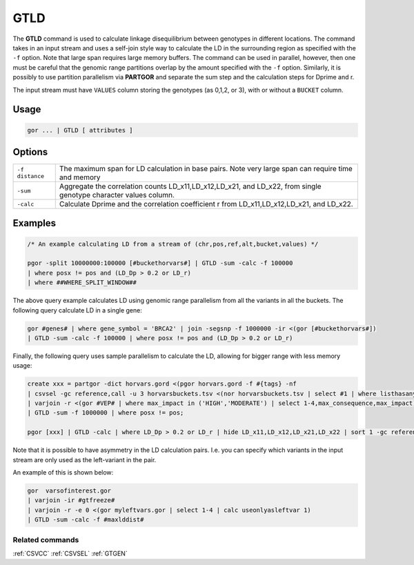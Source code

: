 .. raw:: html

   <span style="float:right; padding-top:10px; color:#BABABA;">Used in: gor only</span>

.. _GTLD:

====
GTLD
====
The **GTLD** command is used to calculate linkage disequilibrium between genotypes in different locations.
The command takes in an input stream and uses a self-join style way to calculate the LD in the surrounding region
as specified with the ``-f`` option.  Note that large span requires large memory buffers.  The command can be
used in parallel, however, then one must be careful that the genomic range partitions overlap by the amount
specified with the ``-f`` option.  Similarly, it is possibly to use partition parallelism via **PARTGOR**
and separate the sum step and the calculation steps for Dprime and r.

The input stream must have ``VALUES`` column storing the genotypes (as 0,1,2, or 3), with or without a ``BUCKET``
column.

Usage
=====

.. code-block:: gor

    gor ... | GTLD [ attributes ]


Options
=======

+---------------------+----------------------------------------------------------------------------------------------------+
| ``-f distance``     | The maximum span for LD calculation in base pairs.                                                 |
|                     | Note very large span can require time and memory                                                   |
+---------------------+----------------------------------------------------------------------------------------------------+
| ``-sum``            | Aggregate the correlation counts LD_x11,LD_x12,LD_x21, and LD_x22,                                 |
|                     | from single genotype character values column.                                                      |
+---------------------+----------------------------------------------------------------------------------------------------+
| ``-calc``           | Calculate Dprime and the correlation coefficient r from LD_x11,LD_x12,LD_x21, and LD_x22.          |
+---------------------+----------------------------------------------------------------------------------------------------+


Examples
========

.. code-block:: gor

    /* An example calculating LD from a stream of (chr,pos,ref,alt,bucket,values) */

    pgor -split 10000000:100000 [#buckethorvars#] | GTLD -sum -calc -f 100000
    | where posx != pos and (LD_Dp > 0.2 or LD_r)
    | where ##WHERE_SPLIT_WINDOW##

The above query example calculates LD using genomic range parallelism from all the variants in all the buckets.
The following query calculate LD in a single gene:

.. code-block:: gor

    gor #genes# | where gene_symbol = 'BRCA2' | join -segsnp -f 1000000 -ir <(gor [#buckethorvars#])
    | GTLD -sum -calc -f 100000 | where posx != pos and (LD_Dp > 0.2 or LD_r)

Finally, the following query uses sample parallelism to calculate the LD, allowing for bigger range with less memory usage:

.. code-block:: gor

    create xxx = partgor -dict horvars.gord <(pgor horvars.gord -f #{tags} -nf
    | csvsel -gc reference,call -u 3 horvarsbuckets.tsv <(nor horvarsbuckets.tsv | select #1 | where listhasany(PN,'#{tags}'))
    | varjoin -r <(gor #VEP# | where max_impact in ('HIGH','MODERATE') | select 1-4,max_consequence,max_impact)
    | GTLD -sum -f 1000000 | where posx != pos;

    pgor [xxx] | GTLD -calc | where LD_Dp > 0.2 or LD_r | hide LD_x11,LD_x12,LD_x21,LD_x22 | sort 1 -gc reference,call,LD_r:n

Note that it is possible to have asymmetry in the LD calculation pairs. I.e. you can specify which variants in the input stream are only used as the left-variant in the pair.

An example of this is shown below:

.. code-block:: gor

	gor  varsofinterest.gor
	| varjoin -ir #gtfreeze#
	| varjoin -r -e 0 <(gor myleftvars.gor | select 1-4 | calc useonlyasleftvar 1)
	| GTLD -sum -calc -f #maxlddist#

Related commands
----------------

:ref:`CSVCC` :ref:`CSVSEL` :ref:`GTGEN`